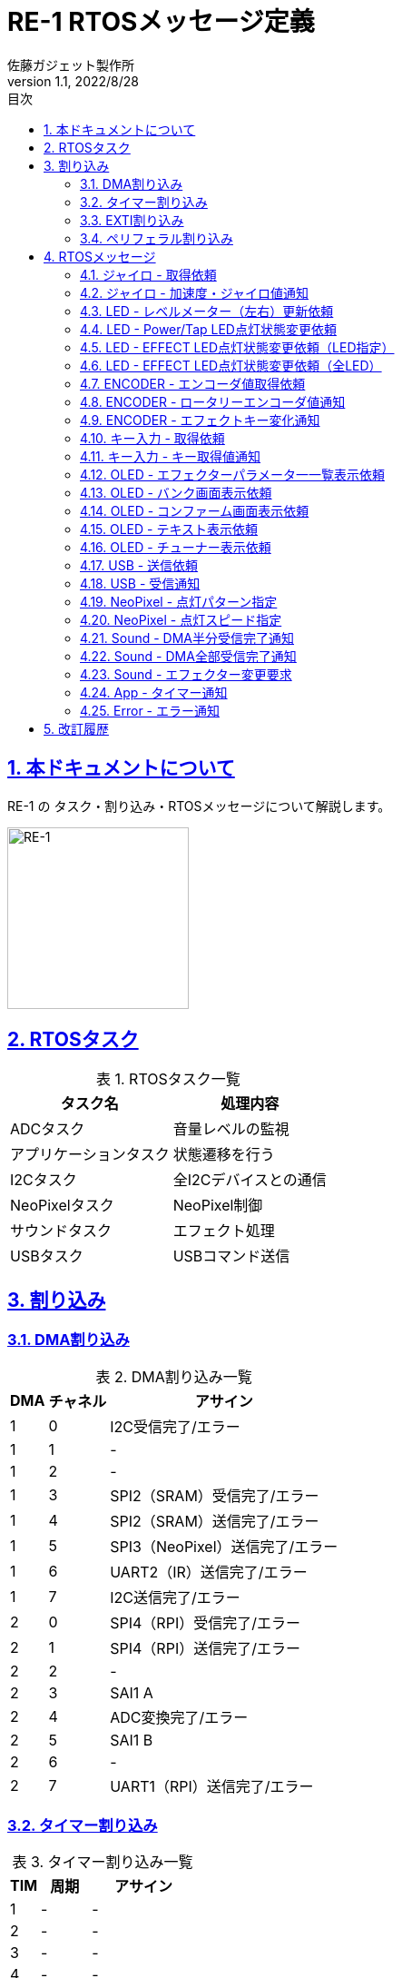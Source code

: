 :lang: ja
:doctype: book
:toc: left
:toclevels: 2
:toc-title: 目次
:sectnums:
:sectnumlevels: 4
:sectlinks:
:icons: font
:source-highlighter: highlightjs
:example-caption: 例
:table-caption: 表
:figure-caption: 図
:doctitle: RE-1 RTOSメッセージ定義
:author: 佐藤ガジェット製作所
:revnumber: 1.1
:revdate: 2022/8/28
:imagesdir: images
:chapter-label:

:adc_task: ADCタスク
:app_task: アプリケーションタスク
:i2c_task: I2Cタスク
:neo_pixel_task: NeoPixelタスク
:sound_task: サウンドタスク
:usb_task: USBタスク

:extiSw2IRQ: EXTI タッチセンサ入力通知割り込み
:extiSwIRQ: EXTI ロータリーエンコーダイベント通知割り込み
:extiMpuIRQ: EXTI ジャイロセンサ更新通知割り込み
:extiSpiNssIRQ: EXTI SPI4（RPI）NSS変化通知割り込み

= {doctitle}

== 本ドキュメントについて

RE-1 の タスク・割り込み・RTOSメッセージについて解説します。

image::re-1.jpg[RE-1,200,200,float="right",align="center"]

== RTOSタスク

[options="header, autowidth", options="header", stripes=even]
.RTOSタスク一覧
|===
|タスク名|処理内容
|{adc_task}|音量レベルの監視
|{app_task}|状態遷移を行う
|{i2c_task}|全I2Cデバイスとの通信
|{neo_pixel_task}|NeoPixel制御
|{sound_task}|エフェクト処理
|{usb_task}|USBコマンド送信
|===

== 割り込み

=== DMA割り込み

[options="header, autowidth", options="header", stripes=even]
.DMA割り込み一覧
|===
|DMA|チャネル|アサイン
|1|0|I2C受信完了/エラー
|1|1|-
|1|2|-
|1|3|SPI2（SRAM）受信完了/エラー
|1|4|SPI2（SRAM）送信完了/エラー
|1|5|SPI3（NeoPixel）送信完了/エラー
|1|6|UART2（IR）送信完了/エラー
|1|7|I2C送信完了/エラー
|2|0|SPI4（RPI）受信完了/エラー
|2|1|SPI4（RPI）送信完了/エラー
|2|2|-
|2|3|SAI1 A
|2|4|ADC変換完了/エラー
|2|5|SAI1 B
|2|6|-
|2|7|UART1（RPI）送信完了/エラー
|===

<<<
=== タイマー割り込み

[options="header, autowidth", options="header", stripes=even]
.タイマー割り込み一覧
|===
|TIM|周期|アサイン
|1|-|-
|2|-|-
|3|-|-
|4|-|-
|5|-|-
|6|500ms|ACT LED点滅
|7|1ms|HAL/FreeRTOS
|8|-|-
|9|-|-
|10|100ms|ADC/APP
|11|-|-
|12|-|-
|13|-|-
|14|-|-
|===

=== EXTI割り込み

[options="header, autowidth", options="header", stripes=even]
.EXTI割り込み一覧
|===
|EXTI|ピン|アサイン
|0|-|-
|1|-|-
|2|-|-
|3|-|-
|4|-|-
|5|PA5|{extiSw2IRQ}
|6|PA6|{extiMpuIRQ}
|7|PA7|{extiSwIRQ}
|8|-|-
|9|-|-
|10|-|-
|11|PE11|{extiSpiNssIRQ}
|12|-|-
|13|-|-
|14|-|-
|15|-|-
|===

=== ペリフェラル割り込み

[options="header, autowidth", options="header", stripes=even]
.ペリフェラル割り込み一覧
|===
|ペリフェラル|割り込み
|I2C1|イベント通知
|I2C1|エラー通知
|UART1（RPI）|受信、その他エラー通知など
|UART2（IR）|受信、その他エラー通知など
|USB FS|-
|===


== RTOSメッセージ

[options="header, autowidth", options="header", stripes=even]
.RTOSメッセージ一覧
|===
|定義|意味
|GYRO_GET_REQ   |ジャイロ - 取得依頼
|GYRO_NOTIFY    |ジャイロ - 加速度・ジャイロ値通知
|LED_LEVEL_UPDATE_REQ   |LED - レベルメーター（左右）更新依頼
|LED_SIMPLE_REQ |LED - Power/Tap LED点灯状態変更依頼
|LED_EFFECT_REQ |LED - EFFECT LED点灯状態変更依頼（LED指定）
|LED_ALL_EFFECT_REQ |LED - EFFECT LED点灯状態変更依頼（全LED）
|ENCODER_GET_REQ    |ENCODER - エンコーダ値取得依頼
|ROTARY_ENCODER_NOTIFY  |ENCODER - ロータリーエンコーダ値通知
|EFFECT_KEY_CHANGED_NOTIFY  |ENCODER - エフェクトキー変化通知
|MODE_KEY_GET_REQ   |キー入力 - 取得依頼
|MODE_KEY_NOTIFY    |キー入力 - キー取得値通知
|OLED_DISP_EFFECTOR_REQ |OLED - エフェクターパラメータ一一覧表示依頼
|OLED_DISP_BANK_REQ |OLED - バンク画面表示依頼
|OLED_DISP_CONFIRM_REQ  |OLED - コンファーム画面表示依頼
|OLED_DISP_TEXT_REQ |OLED - テキスト表示依頼
|OLED_DISP_TUNER_REQ    |OLED - チューナー表示依頼
|USB_TX_REQ |USB - 送信依頼
|USB_RX_NOTIFY  |USB - 受信通知
|NEO_PIXEL_SET_PATTERN  |NeoPixel - 点灯パターン指定
|NEO_PIXEL_SET_SPEED    |NeoPixel - 点灯スピード指定
|SOUND_DMA_HALF_NOTIFY  |Sound - DMA半分受信完了通知
|SOUND_DMA_CPLT_NOTIFY  |Sound - DMA全部受信完了通知
|SOUND_CHANGE_EFFECTOR_REQ  |Sound - エフェクター変更要求
|APP_TIM_NOTIFY |App - タイマー通知
|ERROR_NOTIFY   |Error - エラー通知
|===

<<<
=== ジャイロ - 取得依頼

説明:::

ジャイロセンサのレジスタ更新を通知するI/O信号を検出したら通知されます。

定義名:::

GYRO_GET_REQ   

送信元:::

{extiMpuIRQ}

送信先:::

{i2c_task}

引数:::

なし

<<<
=== ジャイロ - 加速度・ジャイロ値通知

説明:::

ジャイロセンサのレジスタ読み込み結果を通知します。

定義名:::

GYRO_NOTIFY    

送信元:::

{i2c_task}

送信先:::

{app_task}

引数:::

[source, c++]
----
struct satoh::msg::ACC_GYRO
{
  int16_t acc[3];
  int16_t gyro[3];
};
----

<<<
=== LED - レベルメーター（左右）更新依頼

説明:::

レベルメータLEDの点灯状態を変更します。

定義名:::

LED_LEVEL_UPDATE_REQ   

送信元:::

{adc_task}

送信先:::

{i2c_task}

引数:::

[source, c++]
----
struct satoh::msg::LED_LEVEL
{
  uint8_t left;  ///< レベルメーター左（0 - 7）
  uint8_t right; ///< レベルメーター右（0 - 7）
};
----

<<<
=== LED - Power/Tap LED点灯状態変更依頼

説明:::

POWER LED / TAP LED に点灯・消灯を指定します。

定義名:::

LED_SIMPLE_REQ 

送信元:::

{app_task}

送信先:::

{i2c_task}

引数:::

[source, c++]
----
struct satoh::msg::LED_SIMPLE
{
  uint8_t led; ///< @arg 0 POWER @arg 1 TAP
  bool level;  ///< @arg true 点灯 @arg false 消灯
};
----

<<<
=== LED - EFFECT LED点灯状態変更依頼（LED指定）

説明:::

１つのエフェクトLEDの点灯色を指定します。

定義名:::

LED_EFFECT_REQ 

送信元:::

未使用

送信先:::

{i2c_task}

引数:::

[source, c++]
----
struct satoh::msg::LED_EFFECT
{
  uint8_t led; ///< LED番号（0 - 3）
  RGB rgb;     ///< 色
};
----

<<<
=== LED - EFFECT LED点灯状態変更依頼（全LED）

説明:::

全てのエフェクトLEDの点灯色を指定します。

定義名:::

LED_ALL_EFFECT_REQ 

送信元:::

{app_task}

送信先:::

{i2c_task}

引数:::

[source, c++]
----
struct satoh::msg::LED_ALL_EFFECT
{
  RGB rgb[EFFECT_LED_COUNT]; ///< 色
};
----

<<<
=== ENCODER - エンコーダ値取得依頼

説明:::

エンコーダが更新されたI/O信号を検出すると通知されます。 +
エンコーダの読み取りを一定期間行っていない場合にも通知されます。

定義名:::

ENCODER_GET_REQ    

送信元:::

{extiSwIRQ} +
{i2c_task}

送信先:::

{i2c_task}

引数:::

なし

<<<
=== ENCODER - ロータリーエンコーダ値通知

説明:::

ロータリーエンコーダの回転変化を通知します。

定義名:::

ROTARY_ENCODER_NOTIFY  

送信元:::

{i2c_task}

送信先:::

{app_task}

引数:::

[source, c++]
----
struct satoh::msg::ROTARY_ENCODER
{
  /// 回転量の変化
  /// @arg -1 左方向回転
  /// @arg 0 変化なし
  /// @arg 1 右方向回転
  int8_t angleDiff[4];
};
----

<<<
=== ENCODER - エフェクトキー変化通知

説明:::

ロータリエンコーダのボタンが押されたら通知されます。

定義名:::

EFFECT_KEY_CHANGED_NOTIFY  

送信元:::

{i2c_task}

送信先:::

{app_task}

引数:::

[source, c++]
----
struct satoh::msg::EFFECT_KEY
{
  /// キー状態
  /// @arg BUTTON_UP ボタン離し中
  /// @arg BUTTON_DOWN ボタン押下中
  uint8_t button[EFFECT_BUTTON_COUNT];
};
----

<<<
=== キー入力 - 取得依頼

説明:::

キー入力されたことを表すI/O信号を検出したら通知されます。 +
キー状態の読み出しを一定期間信号行っていない場合にも通知されます。

定義名:::

MODE_KEY_GET_REQ   

送信元:::

{extiSw2IRQ} +
{i2c_task}

送信先:::

{i2c_task}

引数:::

なし

<<<
=== キー入力 - キー取得値通知

説明:::

キー押下状態を読み込んだ結果を通知します。

定義名:::

MODE_KEY_NOTIFY    

送信元:::

{i2c_task}

送信先:::

{app_task}

引数:::

[source, c++]
----
struct satoh::msg::MODE_KEY
{
  /// TAPキー状態
  /// @arg BUTTON_UP ボタン離し中
  /// @arg BUTTON_DOWN ボタン押下中
  uint8_t tap;
  /// UPキー状態
  /// @arg BUTTON_UP ボタン離し中
  /// @arg BUTTON_DOWN ボタン押下中
  uint8_t up;
  /// DOWNキー状態
  /// @arg BUTTON_UP ボタン離し中
  /// @arg BUTTON_DOWN ボタン押下中
  uint8_t down;
  /// OKキー状態
  /// @arg BUTTON_UP ボタン離し中
  /// @arg BUTTON_DOWN ボタン押下中
  uint8_t ok;
  /// リターンキー状態
  /// @arg BUTTON_UP ボタン離し中
  /// @arg BUTTON_DOWN ボタン押下中
  uint8_t rtn;
  /// RE1キー状態
  /// @arg BUTTON_UP ボタン離し中
  /// @arg BUTTON_DOWN ボタン押下中
  uint8_t re1;
};
----

<<<
=== OLED - エフェクターパラメータ一一覧表示依頼

説明:::

OLEDにエフェクターパラメータ一覧を表示します。

定義名:::

OLED_DISP_EFFECTOR_REQ 

送信元:::

{app_task}

送信先:::

{i2c_task}

引数:::

[source, c++]
----
struct satoh::msg::OLED_DISP_EFFECTOR
{
  /// 表示するエフェクター
  fx::EffectorBase *fx;
  /// パッチ番号
  uint8_t patch;
  /// 選択中のパラメータ番号
  uint8_t selectedParam;
};
----

<<<
=== OLED - バンク画面表示依頼

説明:::

OLEDにバンク画面を表示します。

定義名:::

OLED_DISP_BANK_REQ 

送信元:::

{app_task}

送信先:::

{i2c_task}

引数:::

[source, c++]
----
struct satoh::msg::OLED_DISP_BANK
{
  /// バンク番号
  uint8_t bank;
  /// パッチ番号
  uint8_t patch;
  /// 表示するエフェクター
  fx::EffectorBase *fx[MAX_EFFECTOR_COUNT];
  /// エディットモードフラグ
  bool editMode;
  /// 選択中のエフェクト番号（editMode = true のときのみ有効）
  uint8_t selectedFx;
};
----

<<<
=== OLED - コンファーム画面表示依頼

説明:::

OLEDにコンファーム画面を表示します。

定義名:::

OLED_DISP_CONFIRM_REQ  

送信元:::

{app_task}

送信先:::

{i2c_task}

引数:::

[source, c++]
----
struct satoh::msg::OLED_DISP_CONFIRM
{
  char msg1[19]; ///< テキスト１行目（末尾の0含む）
  char msg2[19]; ///< テキスト２行目（末尾の0含む）
  bool yes;      ///< @arg YES選択 @arg NO選択
};
----

<<<
=== OLED - テキスト表示依頼

説明:::

OLEDに任意のテキストを表示します。

定義名:::

OLED_DISP_TEXT_REQ 

送信元:::

{app_task}

送信先:::

{i2c_task}

引数:::

[source, c++]
----
struct satoh::msg::OLED_DISP_TEXT
{
  char msg1[19]; ///< テキスト１行目（末尾の0含む）
  char msg2[19]; ///< テキスト２行目（末尾の0含む）
  char msg3[19]; ///< テキスト３行目（末尾の0含む）
};
----

<<<
=== OLED - チューナー表示依頼

説明:::

OLEDにチューナー画面を表示します。

定義名:::

OLED_DISP_TUNER_REQ    

送信元:::

{app_task}

送信先:::

{i2c_task}

引数:::

[source, c++]
----
struct satoh::msg::OLED_DISP_TUNER
{
  bool estimated; ///< 周波数推定有無
  char name[3];   ///< 音名(C, C#, D, D#, E, F, F#, G, G#, A, A#, B)
  int diff;       ///< 期待値とのずれ（0ならば一致している）
  float freq;     ///< 周波数
};
----

<<<
=== USB - 送信依頼

説明:::

USB送信データを指定します。

定義名:::

USB_TX_REQ 

送信元:::

{app_task}

送信先:::

{usb_task}

引数:::

任意のバイト列

<<<
=== USB - 受信通知

説明:::

USBからデータを受信したら通知されます。

定義名:::

USB_RX_NOTIFY  

送信元:::

USB FS割り込み

送信先:::

{usb_task}

引数:::

任意のバイト列

<<<
=== NeoPixel - 点灯パターン指定

説明:::

NeoPixelの点灯パターンを指定します。

定義名:::

NEO_PIXEL_SET_PATTERN  

送信元:::

{app_task}

送信先:::

{neo_pixel_task}

引数:::

[source, c++]
----
struct satoh::msg::NEO_PIXEL_PATTERN
{
  /// 点灯パターン
  RGB rgb[6];
};
----

<<<
=== NeoPixel - 点灯スピード指定

説明:::

NeoPixelの点灯スピードを指定します。

定義名:::

NEO_PIXEL_SET_SPEED    

送信元:::

{adc_task}

送信先:::

{neo_pixel_task}

引数:::

[source, c++]
----
struct satoh::msg::NEO_PIXEL_SPEED
{
  /// インターバル（ミリ秒）
  uint32_t interval;
};
----

<<<
=== Sound - DMA半分受信完了通知

説明:::

音声入力データを格納するバッファの前半部分が埋まったら通知されます。

定義名:::

SOUND_DMA_HALF_NOTIFY  

送信元:::

SAI DMA前半部受信割り込み

送信先:::

{sound_task}

引数:::

なし

<<<
=== Sound - DMA全部受信完了通知

説明:::

音声入力データを格納するバッファの後半部分が埋まったら通知されます。

定義名:::

SOUND_DMA_CPLT_NOTIFY  

送信元:::

SAI DMA後半部受信割り込み

送信先:::

{sound_task}

引数:::

なし

<<<
=== Sound - エフェクター変更要求

説明:::

入力音声を変換するエフェクターを切り替えます。

定義名:::

SOUND_CHANGE_EFFECTOR_REQ  

送信元:::

{app_task}

送信先:::

{sound_task}

引数:::

[source, c++]
----
struct satoh::msg::SOUND_EFFECTOR
{
  /// エフェクタークラスのポインタ
  fx::EffectorBase *fx[MAX_EFFECTOR_COUNT];
};
----

<<<
=== App - タイマー通知

説明:::

{app_task} に定期的に通知します。 +
TAP時間の計測などに使用されます。

定義名:::

APP_TIM_NOTIFY 

送信元:::

ADC/APP TIM割り込み

送信先:::

{app_task}

引数:::

なし

<<<
=== Error - エラー通知 

説明:::

エラー発生を通知します。

定義名:::

ERROR_NOTIFY   

送信元:::

{i2c_task} +
{sound_task}

送信先:::

{app_task}

引数:::

[source, c++]
----
struct satoh::msg::ERROR
{
  /// エラー原因
  error::ID cause;
};
----

== 改訂履歴

[cols="1,2,14", options="header"]
.改訂履歴
|===
|版|日付|内容
|1.0|2022/8/27|初版

|1.1|2022/8/28|I2C監視タスクを削除
|===

